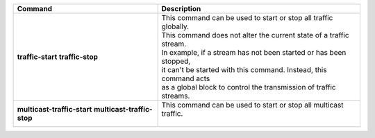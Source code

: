+-----------------------------------+----------------------------------------------------------------------+
| Command                           | Description                                                          |
+===================================+======================================================================+
| **traffic-start**                 | | This command can be used to start or stop all traffic globally.    |
| **traffic-stop**                  | | This command does not alter the current state of a traffic stream. |
|                                   | | In example, if a stream has not been started or has been stopped,  |
|                                   | | it can't be started with this command. Instead, this command acts  |
|                                   | | as a global block to control the transmission of traffic streams.  |
+-----------------------------------+----------------------------------------------------------------------+
| **multicast-traffic-start**       | | This command can be used to start or stop all multicast traffic.   |
| **multicast-traffic-stop**        | |                                                                    |
+-----------------------------------+----------------------------------------------------------------------+